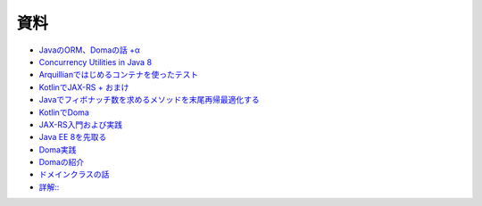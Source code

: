 資料
=======

* `JavaのORM、Domaの話 +α  </uragamiorm/>`_
* `Concurrency Utilities in Java 8 </ghosts/concurrency-utilities-in-java8.html>`_
* `Arquillianではじめるコンテナを使ったテスト </ghosts/arquillian.html>`_
* `KotlinでJAX-RS + おまけ </ghosts/kotlin-jaxrs.html>`_
* `Javaでフィボナッチ数を求めるメソッドを末尾再帰最適化する </ghosts/optimized_tail_call_recursive_fibonacci_in_java.html>`_
* `KotlinでDoma </ghosts/kotlin-doma.html>`_
* `JAX-RS入門および実践 </ghosts/jaxrs-getting-started-and-practice.html>`_
* `Java EE 8を先取る </ghosts/jersey-sse-ozark.html>`_
* `Doma実践 </ghosts/doma-practice.html>`_
* `Domaの紹介 </ghosts/doma-intro.html>`_
* `ドメインクラスの話 </ghosts/doma-domainclass.html>`_
* `詳解:: </ghosts/colon-colon/>`_

.. author:: default
.. categories:: none
.. tags:: none
.. comments::
